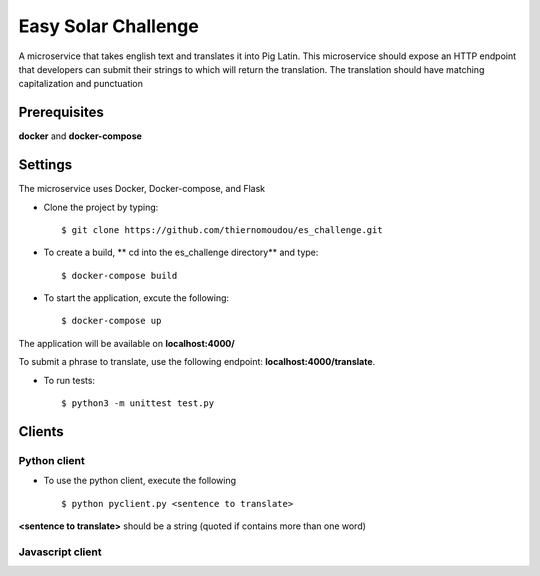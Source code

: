 Easy Solar Challenge
==========

A microservice that takes english text and translates it into Pig Latin.
This microservice should expose an HTTP endpoint that developers can submit their strings to which will return the translation. The translation should have matching capitalization and punctuation

Prerequisites
--------

**docker** and **docker-compose**

Settings
--------
The microservice uses Docker, Docker-compose, and Flask

* Clone the project by typing::

    $ git clone https://github.com/thiernomoudou/es_challenge.git

* To create a build,  ** cd into the es_challenge directory** and type::

    $ docker-compose build


* To start the application,  excute the following::

    $ docker-compose up


The application will be available on **localhost:4000/**

To submit a phrase to translate, use the following endpoint:
**localhost:4000/translate**.

* To run tests::

    $ python3 -m unittest test.py


Clients
--------

Python client
^^^^^^^^^^^^^^

* To use the python client, execute the following ::

    $ python pyclient.py <sentence to translate>

**<sentence to translate>** should be a string (quoted if contains more than one word)


Javascript client
^^^^^^^^^^^^^^

